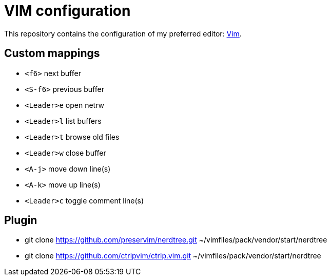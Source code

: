= VIM configuration

This repository contains the configuration of my preferred editor:
http://www.vim.org[Vim].

== Custom mappings

- `<f6>` next buffer
- `<S-f6>` previous buffer
- `<Leader>e` open netrw
- `<Leader>l` list buffers
- `<Leader>t` browse old files
- `<Leader>w` close buffer
- `<A-j>` move down line(s)
- `<A-k>` move up line(s)
- `<Leader>c` toggle comment line(s)

== Plugin

- git clone https://github.com/preservim/nerdtree.git ~/vimfiles/pack/vendor/start/nerdtree
- git clone https://github.com/ctrlpvim/ctrlp.vim.git ~/vimfiles/pack/vendor/start/nerdtree
